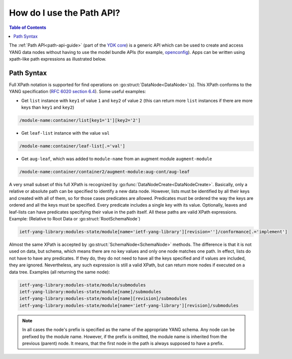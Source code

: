 .. _howto-path:

How do I use the Path API?
==========================

.. package:: ydk/path

.. contents:: Table of Contents

The :ref:`Path API<path-api-guide>` (part of the `YDK core <https://github.com/CiscoDevNet/ydk-py/tree/master/core>`_) is a generic API which can be used to create and access YANG data nodes without having to use the model bundle APIs (for example, `openconfig <https://github.com/CiscoDevNet/ydk-py/tree/master/openconfig>`_). Apps can be written using xpath-like path expressions as illustrated below.


Path Syntax
-----------

Full XPath notation is supported for find operations on :go:struct:`DataNode<DataNode>`\(s\). This XPath conforms to the YANG specification \(`RFC 6020 section 6.4 <https://tools.ietf.org/html/rfc6020#section-6.4>`_\). Some useful examples:

- Get ``list`` instance with ``key1`` of value ``1`` and ``key2`` of value ``2`` \(this can return more ``list`` instances if there are more keys than ``key1`` and ``key2``\)

.. code-block:: bash

    /module-name:container/list[key1='1'][key2='2']

- Get ``leaf-list`` instance with the value ``val``

.. code-block:: bash

    /module-name:container/leaf-list[.='val']

- Get ``aug-leaf``, which was added to ``module-name`` from an augment module ``augment-module``

.. code-block:: bash

    /module-name:container/container2/augment-module:aug-cont/aug-leaf

A very small subset of this full XPath is recognized by :go:func:`DataNodeCreate<DataNodeCreate>`. Basically, only a relative or absolute path can be specified to identify a new data node. However, lists must be identified by all their keys and created with all of them, so for those cases predicates are allowed. Predicates must be ordered the way the keys are ordered and all the keys must be specified. Every predicate includes a single key with its value. Optionally, leaves and leaf-lists can have predicates specifying their value in the path itself. All these paths are valid XPath expressions. Example: (Relative to Root Data or :go:struct:`RootSchemaNode`)

.. code-block:: bash

    ietf-yang-library:modules-state/module[name='ietf-yang-library'][revision='']/conformance[.='implement']

Almost the same XPath is accepted by :go:struct:`SchemaNode<SchemaNode>` methods. The difference is that it is not used on data, but schema, which means there are no key values and only one node matches one path. In effect, lists do not have to have any predicates. If they do, they do not need to have all the keys specified and if values are included, they are ignored. Nevertheless, any such expression is still a valid XPath, but can return more nodes if executed on a data tree. Examples (all returning the same node):

.. code-block:: bash

    ietf-yang-library:modules-state/module/submodules
    ietf-yang-library:modules-state/module[name]/submodules
    ietf-yang-library:modules-state/module[name][revision]/submodules
    ietf-yang-library:modules-state/module[name='ietf-yang-library'][revision]/submodules


.. note::

    In all cases the node's prefix is specified as the name of the appropriate YANG schema. Any node can be prefixed by the module name. However, if the prefix is omitted, the module name is inherited from the previous (parent) node. It means, that the first node in the path is always supposed to have a prefix.
